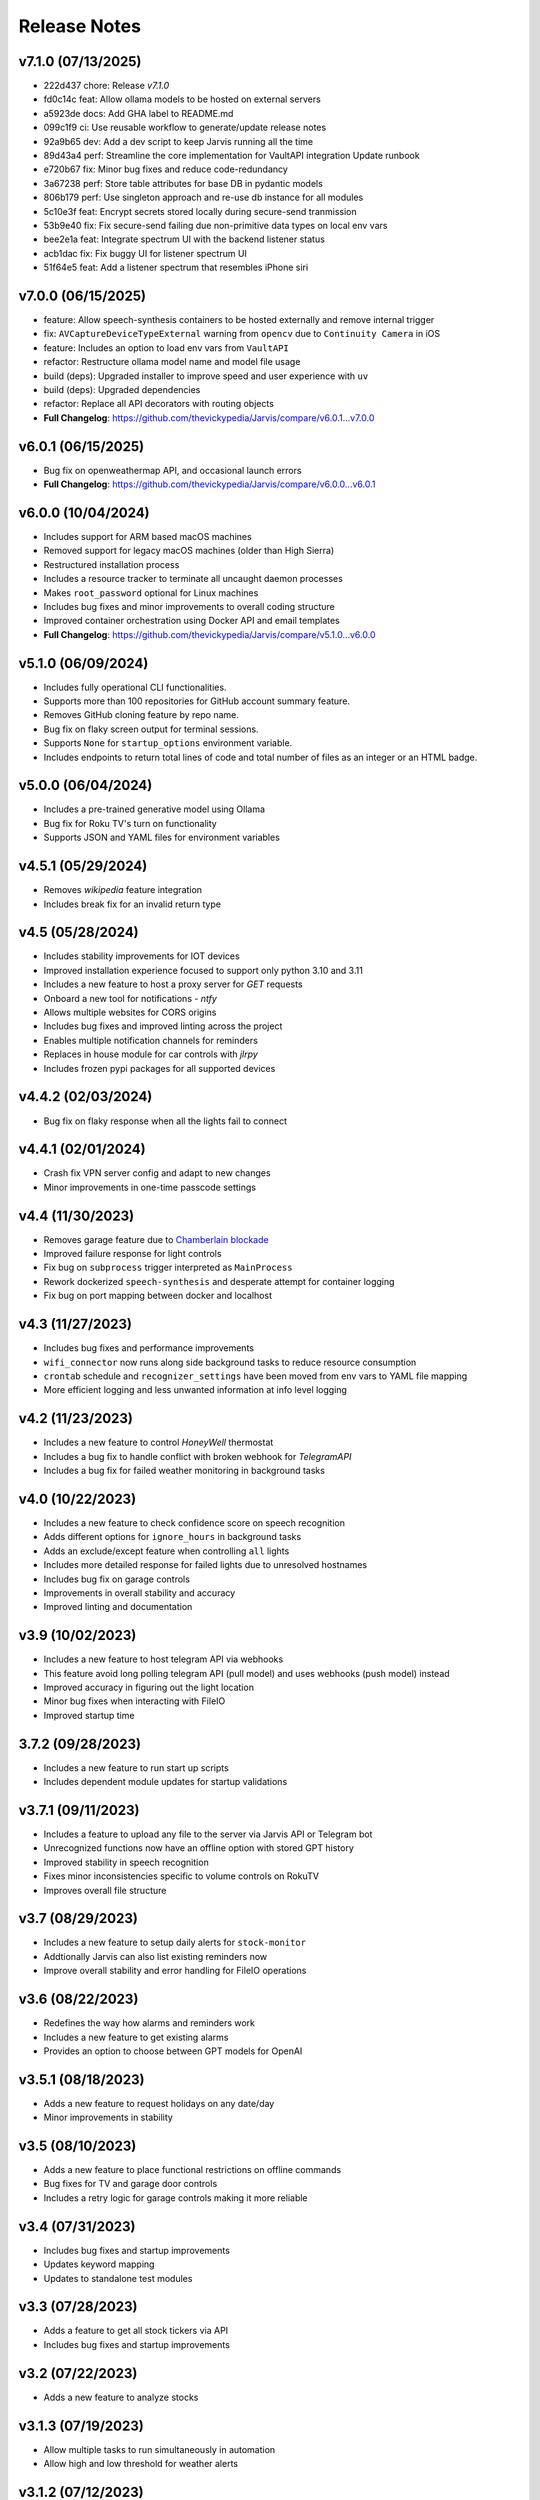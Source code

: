 Release Notes
=============

v7.1.0 (07/13/2025)
-------------------
- 222d437 chore: Release `v7.1.0`
- fd0c14c feat: Allow ollama models to be hosted on external servers
- a5923de docs: Add GHA label to README.md
- 099c1f9 ci: Use reusable workflow to generate/update release notes
- 92a9b65 dev: Add a dev script to keep Jarvis running all the time
- 89d43a4 perf: Streamline the core implementation for VaultAPI integration Update runbook
- e720b67 fix: Minor bug fixes and reduce code-redundancy
- 3a67238 perf: Store table attributes for base DB in pydantic models
- 806b179 perf: Use singleton approach and re-use db instance for all modules
- 5c10e3f feat: Encrypt secrets stored locally during secure-send tranmission
- 53b9e40 fix: Fix secure-send failing due non-primitive data types on local env vars
- bee2e1a feat: Integrate spectrum UI with the backend listener status
- acb1dac fix: Fix buggy UI for listener spectrum UI
- 51f64e5 feat: Add a listener spectrum that resembles iPhone siri

v7.0.0 (06/15/2025)
-------------------
- feature: Allow speech-synthesis containers to be hosted externally and remove internal trigger
- fix: ``AVCaptureDeviceTypeExternal`` warning from ``opencv`` due to ``Continuity Camera`` in iOS
- feature: Includes an option to load env vars from ``VaultAPI``
- refactor: Restructure ollama model name and model file usage
- build (deps): Upgraded installer to improve speed and user experience with ``uv``
- build (deps): Upgraded dependencies
- refactor: Replace all API decorators with routing objects
- **Full Changelog**: https://github.com/thevickypedia/Jarvis/compare/v6.0.1...v7.0.0

v6.0.1 (06/15/2025)
-------------------
- Bug fix on openweathermap API, and occasional launch errors
- **Full Changelog**: https://github.com/thevickypedia/Jarvis/compare/v6.0.0...v6.0.1

v6.0.0 (10/04/2024)
-------------------
- Includes support for ARM based macOS machines
- Removed support for legacy macOS machines (older than High Sierra)
- Restructured installation process
- Includes a resource tracker to terminate all uncaught daemon processes
- Makes ``root_password`` optional for Linux machines
- Includes bug fixes and minor improvements to overall coding structure
- Improved container orchestration using Docker API and email templates
- **Full Changelog**: https://github.com/thevickypedia/Jarvis/compare/v5.1.0...v6.0.0

v5.1.0 (06/09/2024)
-------------------
- Includes fully operational CLI functionalities.
- Supports more than 100 repositories for GitHub account summary feature.
- Removes GitHub cloning feature by repo name.
- Bug fix on flaky screen output for terminal sessions.
- Supports ``None`` for ``startup_options`` environment variable.
- Includes endpoints to return total lines of code and total number of files as an integer or an HTML badge.

v5.0.0 (06/04/2024)
-------------------
- Includes a pre-trained generative model using Ollama
- Bug fix for Roku TV's turn on functionality
- Supports JSON and YAML files for environment variables

v4.5.1 (05/29/2024)
-------------------
- Removes `wikipedia` feature integration
- Includes break fix for an invalid return type

v4.5 (05/28/2024)
-----------------
- Includes stability improvements for IOT devices
- Improved installation experience focused to support only python 3.10 and 3.11
- Includes a new feature to host a proxy server for `GET` requests
- Onboard a new tool for notifications - `ntfy`
- Allows multiple websites for CORS origins
- Includes bug fixes and improved linting across the project
- Enables multiple notification channels for reminders
- Replaces in house module for car controls with `jlrpy`
- Includes frozen pypi packages for all supported devices

v4.4.2 (02/03/2024)
-------------------
- Bug fix on flaky response when all the lights fail to connect

v4.4.1 (02/01/2024)
-------------------
- Crash fix VPN server config and adapt to new changes
- Minor improvements in one-time passcode settings

v4.4 (11/30/2023)
-----------------
- Removes garage feature due to `Chamberlain blockade <https://chamberlaingroup.com/press/a-message-about-our-decision-to-prevent-unauthorized-usage-of-myq>`_
- Improved failure response for light controls
- Fix bug on ``subprocess`` trigger interpreted as ``MainProcess``
- Rework dockerized ``speech-synthesis`` and desperate attempt for container logging
- Fix bug on port mapping between docker and localhost

v4.3 (11/27/2023)
-----------------
- Includes bug fixes and performance improvements
- ``wifi_connector`` now runs along side background tasks to reduce resource consumption
- ``crontab`` schedule and ``recognizer_settings`` have been moved from env vars to YAML file mapping
- More efficient logging and less unwanted information at info level logging

v4.2 (11/23/2023)
-----------------
- Includes a new feature to control `HoneyWell` thermostat
- Includes a bug fix to handle conflict with broken webhook for `TelegramAPI`
- Includes a bug fix for failed weather monitoring in background tasks

v4.0 (10/22/2023)
-----------------
- Includes a new feature to check confidence score on speech recognition
- Adds different options for ``ignore_hours`` in background tasks
- Adds an exclude/except feature when controlling ``all`` lights
- Includes more detailed response for failed lights due to unresolved hostnames
- Includes bug fix on garage controls
- Improvements in overall stability and accuracy
- Improved linting and documentation

v3.9 (10/02/2023)
-----------------
- Includes a new feature to host telegram API via webhooks
- This feature avoid long polling telegram API (pull model) and uses webhooks (push model) instead
- Improved accuracy in figuring out the light location
- Minor bug fixes when interacting with FileIO
- Improved startup time

3.7.2 (09/28/2023)
------------------
- Includes a new feature to run start up scripts
- Includes dependent module updates for startup validations

v3.7.1 (09/11/2023)
-------------------
- Includes a feature to upload any file to the server via Jarvis API or Telegram bot
- Unrecognized functions now have an offline option with stored GPT history
- Improved stability in speech recognition
- Fixes minor inconsistencies specific to volume controls on RokuTV
- Improves overall file structure

v3.7 (08/29/2023)
-----------------
- Includes a new feature to setup daily alerts for ``stock-monitor``
- Addtionally Jarvis can also list existing reminders now
- Improve overall stability and error handling for FileIO operations

v3.6 (08/22/2023)
-----------------
- Redefines the way how alarms and reminders work
- Includes a new feature to get existing alarms
- Provides an option to choose between GPT models for OpenAI

v3.5.1 (08/18/2023)
-------------------
- Adds a new feature to request holidays on any date/day
- Minor improvements in stability

v3.5 (08/10/2023)
-----------------
- Adds a new feature to place functional restrictions on offline commands
- Bug fixes for TV and garage door controls
- Includes a retry logic for garage controls making it more reliable

v3.4 (07/31/2023)
-----------------
- Includes bug fixes and startup improvements
- Updates keyword mapping
- Updates to standalone test modules

v3.3 (07/28/2023)
-----------------
- Adds a feature to get all stock tickers via API
- Includes bug fixes and startup improvements

v3.2 (07/22/2023)
-----------------
- Adds a new feature to analyze stocks

v3.1.3 (07/19/2023)
-------------------
- Allow multiple tasks to run simultaneously in automation
- Allow high and low threshold for weather alerts

v3.1.2 (07/12/2023)
-------------------
- Includes bug fixes on response to failed to lights' response

v3.1.1 (07/11/2023)
-------------------
- Includes a new feature to allow ``secure-send`` via UI
- Implements a better approach to distinguish smart devices
- Minor performance and stability improvements

v3.1 (07/01/2023)
-----------------
- Includes bug fixes on vehicle connections
- Includes a new feature to set timed restarts via automation
- Improved logging for better visibility

v3.0 (06/27/2023)
-----------------
- Includes a new feature to have a custom keyword mapping
- Removes redundancy in weather alerts
- Now there is no manual intervention required to store LG tv's client key

v3.0a (05/08/2023)
------------------
- Optimized memory usage and less redundant stuff

v2.7 (05/05/2023)
-----------------
- Adds a new feature to share local env vars and AWS secrets via secure endpoint
- Reduces break time on Telegram API by introducing retry logic
- Runs all cron jobs once during startup
- Includes support for different units for temperature and distance
- Improved logging
- Includes minor bug fixes on offline commands

v2.7a (05/04/2023)
------------------
- Alpha version

2.5 (04/26/2023)
----------------
- Improved reliability and stability

2.4 (04/22/2023)
----------------
- Includes feature improvements and bug fixes on ``JarvisAPI``
- Support audio responses for multiple and timed tasks
- Includes ``speech-synthesis`` as a backup when audio driver fails
- Includes a new feature to create weather alert monitor to notify harsh weather

2.3 (04/17/2023)
----------------
- Includes a new feature to authenticate stock monitor endpoint via apikey

2.1 (04/10/2023)
----------------
- Minor bug fix for Linux OS

2.0 (04/09/2023)
----------------
- Disables security mode trigger via offline on Linux to improve stability
